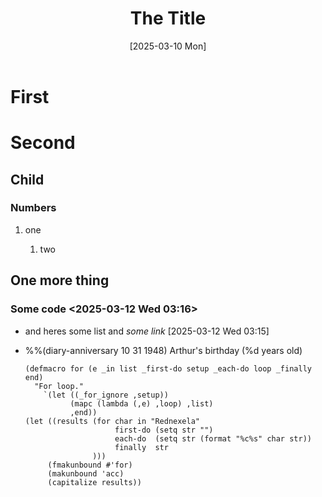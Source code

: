 #+TITLE:The Title
#+DATE: [2025-03-10 Mon]
* First
* Second
** Child
*** Numbers
**** one
***** two
** One more thing
*** Some code <2025-03-12 Wed 03:16>
    + and heres some list and [[www.][some link]] [2025-03-12 Wed 03:15]
    + %%(diary-anniversary 10 31 1948) Arthur's birthday (%d years old)
      
      #+begin_src elisp :results value scalar :eval yes
(defmacro for (e _in list _first-do setup _each-do loop _finally end)
  "For loop."
    `(let ((_for_ignore ,setup))
          (mapc (lambda (,e) ,loop) ,list)
          ,end))
(let ((results (for char in "Rednexela"
                    first-do (setq str "")
                    each-do  (setq str (format "%c%s" char str))
                    finally  str
               )))
     (fmakunbound #'for)
     (makunbound 'acc)
     (capitalize results))
      #+end_src      

#+RESULTS:
: "Alexender"

